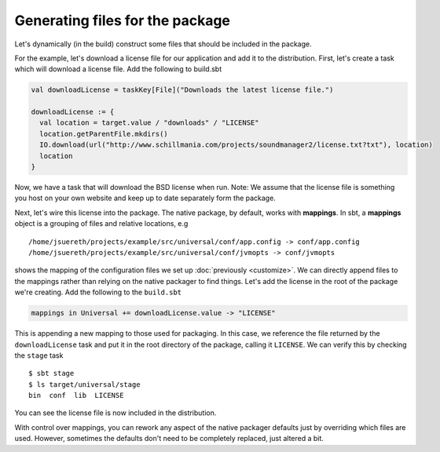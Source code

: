 Generating files for the package
################################

Let's dynamically (in the build) construct some files that should be included in the package.


For the example, let's download a license file for our application and add it to the distribution. First,
let's create a task which will download a license file.  Add the following to build.sbt 

.. code-block:: scala

    val downloadLicense = taskKey[File]("Downloads the latest license file.")

    downloadLicense := {
      val location = target.value / "downloads" / "LICENSE"
      location.getParentFile.mkdirs()
      IO.download(url("http://www.schillmania.com/projects/soundmanager2/license.txt?txt"), location)
      location
    }

Now, we have a task that will download the BSD license when run.  Note:  We assume that the license file is
something you host on your own website and keep up to date separately form the package.

Next, let's wire this license into the package.   The native package, by default, works with **mappings**.
In sbt, a **mappings** object is a grouping of files and relative locations, e.g ::

    /home/jsuereth/projects/example/src/universal/conf/app.config -> conf/app.config
    /home/jsuereth/projects/example/src/universal/conf/jvmopts -> conf/jvmopts

shows the mapping of the configuration files we set up :doc:`previously <customize>`.  We can directly
append files to the mappings rather than relying on the native packager to find things.  Let's add
the license in the root of the package we're creating.  Add the following to the ``build.sbt``

.. code-block:: scala

    mappings in Universal += downloadLicense.value -> "LICENSE"

This is appending a new mapping to those used for packaging.  In this case, we reference the file returned by
the ``downloadLicense`` task and put it in the root directory of the package, calling it ``LICENSE``.  We
can verify this by checking the ``stage`` task ::

    $ sbt stage
    $ ls target/universal/stage
    bin  conf  lib  LICENSE

You can see the license file is now included in the distribution.


With control over mappings, you can rework any aspect of the native packager defaults just by overriding
which files are used. However,  sometimes the defaults don't need to be completely replaced, just altered a bit.
